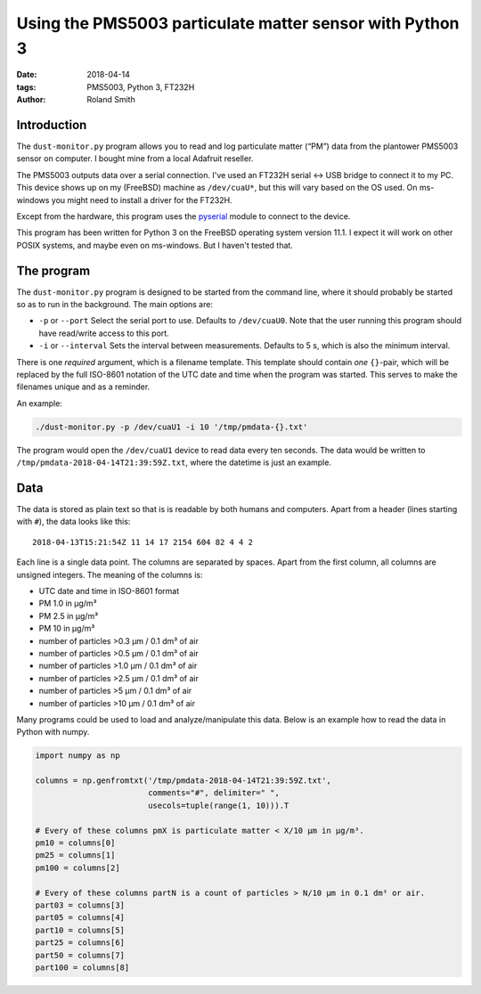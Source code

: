 Using the PMS5003 particulate matter sensor with Python 3
#########################################################

:date: 2018-04-14
:tags: PMS5003, Python 3, FT232H
:author: Roland Smith

.. Last modified: 2018-04-15 00:04:10 +0200

Introduction
------------

The ``dust-monitor.py`` program allows you to read and log particulate matter
(“PM”) data from the plantower PMS5003 sensor on computer. I bought mine from
a local Adafruit reseller.

The PMS5003 outputs data over a serial connection. I've used an FT232H
serial ↔ USB bridge to connect it to my PC. This device shows up on my
(FreeBSD) machine as ``/dev/cuaU*``, but this will vary based on the OS used.
On ms-windows you might need to install a driver for the FT232H.

Except from the hardware, this program uses the pyserial_ module to connect to
the device.

.. _pyserial: https://github.com/pyserial/pyserial

This program has been written for Python 3 on the FreeBSD operating system
version 11.1. I expect it will work on other POSIX systems, and maybe even on
ms-windows. But I haven't tested that.


The program
-----------

The ``dust-monitor.py`` program is designed to be started from the command
line, where it should probably be started so as to run in the background. The
main options are:

* ``-p`` or ``--port`` Select the serial port to use. Defaults to
  ``/dev/cuaU0``. Note that the user running this program should have
  read/write access to this port.
* ``-i`` or ``--interval`` Sets the interval between measurements. Defaults to
  5 s, which is also the minimum interval.

There is one *required* argument, which is a filename template. This template
should contain *one* ``{}``-pair, which will be replaced by the full ISO-8601
notation of the UTC date and time when the program was started. This serves to make
the filenames unique and as a reminder.

An example:

.. code-block:: console

    ./dust-monitor.py -p /dev/cuaU1 -i 10 '/tmp/pmdata-{}.txt'

The program would open the ``/dev/cuaU1`` device to read data every ten
seconds. The data would be written to
``/tmp/pmdata-2018-04-14T21:39:59Z.txt``, where the datetime is just an
example.


Data
----

The data is stored as plain text so that is is readable by both humans and
computers. Apart from a header (lines starting with ``#``), the data looks
like this::

    2018-04-13T15:21:54Z 11 14 17 2154 604 82 4 4 2

Each line is a single data point. The columns are separated by spaces. Apart
from the first column, all columns are unsigned integers. The meaning of the columns is:

* UTC date and time in ISO-8601 format
* PM 1.0 in μg/m³
* PM 2.5 in μg/m³
* PM 10 in μg/m³
* number of particles >0.3 μm / 0.1 dm³ of air
* number of particles >0.5 μm / 0.1 dm³ of air
* number of particles >1.0 μm / 0.1 dm³ of air
* number of particles >2.5 μm / 0.1 dm³ of air
* number of particles >5 μm / 0.1 dm³ of air
* number of particles >10 μm / 0.1 dm³ of air

Many programs could be used to load and analyze/manipulate this data. Below is
an example how to read the data in Python with numpy.

.. code-block:: python

    import numpy as np

    columns = np.genfromtxt('/tmp/pmdata-2018-04-14T21:39:59Z.txt',
                            comments="#", delimiter=" ",
                            usecols=tuple(range(1, 10))).T

    # Every of these columns pmX is particulate matter < X/10 μm in μg/m³.
    pm10 = columns[0]
    pm25 = columns[1]
    pm100 = columns[2]

    # Every of these columns partN is a count of particles > N/10 μm in 0.1 dm³ or air.
    part03 = columns[3]
    part05 = columns[4]
    part10 = columns[5]
    part25 = columns[6]
    part50 = columns[7]
    part100 = columns[8]
